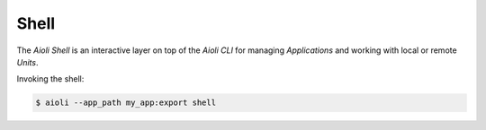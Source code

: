 Shell
=====

The *Aioli Shell* is an interactive layer on top of the *Aioli CLI* for managing *Applications* and working
with local or remote *Units*.

Invoking the shell:

.. code-block:: shell

   $ aioli --app_path my_app:export shell


